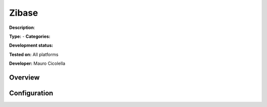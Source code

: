 
Zibase
======

**Description**: 

**Type:**  - **Categories:** 

**Development status:** 

**Tested on:** All platforms

**Developer:** Mauro Cicolella

Overview
--------


Configuration
-------------

